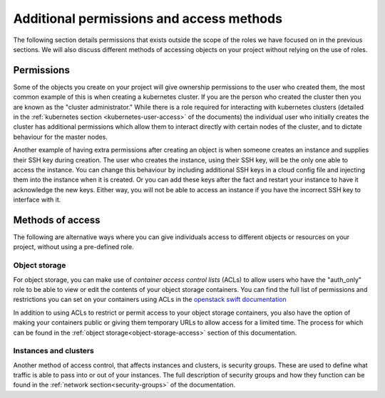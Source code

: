 #########################################
Additional permissions and access methods
#########################################

The following section details permissions that exists outside the scope of the
roles we have focused on in the previous sections. We will also discuss
different methods of accessing objects on your project without relying on the
use of roles.

****************
Permissions
****************

Some of the objects you create on your project will give ownership permissions
to the user who created them, the most common example of this is when creating
a kubernetes cluster. If you are the person who created the cluster then you
are known as the "cluster administrator." While there is a role required for
interacting with kubernetes clusters (detailed in the
:ref:`kubernetes section <kubernetes-user-access>` of the documents) the
individual user who initially creates the cluster has additional permissions
which allow them to interact directly with certain nodes of the cluster, and to
dictate behaviour for the master nodes.

Another example of having extra permissions after creating an object is when
someone creates an instance and supplies their SSH key during creation. The
user who creates the instance, using their SSH key, will be the only one able
to access the instance. You can change this behaviour by including additional
SSH keys in a cloud config file and injecting them into the instance when it is
created. Or you can add these keys after the fact and restart your instance to
have it acknowledge the new keys. Either way, you will not be able to access an
instance if you have the incorrect SSH key to interface with it.

******************
Methods of access
******************

The following are alternative ways where you can give individuals access to
different objects or resources on your project, without using a pre-defined
role.

Object storage
==============

For object storage, you can make use of *container access control lists* (ACLs)
to allow users who have the "auth_only" role to be able to view or edit the
contents of your object storage containers. You can find the full list of
permissions and restrictions you can set on your containers using ACLs
in the `openstack swift documentation`_

.. _`openstack swift documentation`: https://docs.openstack.org/swift/latest/overview_acl.html

In addition to using ACLs to restrict or permit access to your object storage
containers, you also have the option of making your containers public or giving
them temporary URLs to allow access for a limited time. The process for which
can be found in the :ref:`object storage<object-storage-access>` section of
this documentation.

Instances and clusters
======================

Another method of access control, that affects instances and clusters, is
security groups. These are used to define what traffic is able to pass into or
out of your instances. The full description of security groups and how they
function can be found in the :ref:`network section<security-groups>` of the
documentation.
